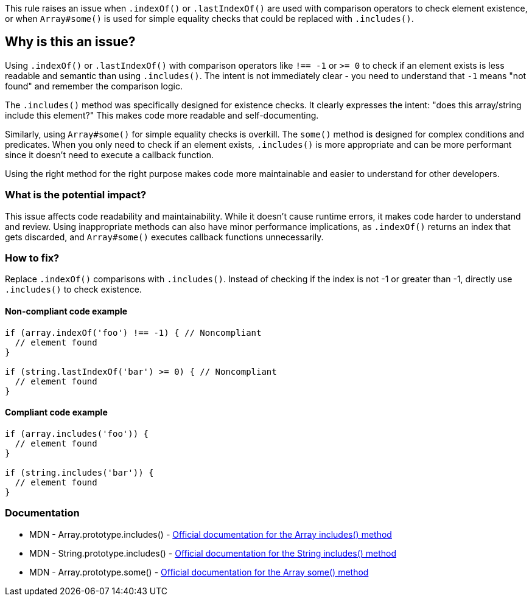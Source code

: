 This rule raises an issue when `.indexOf()` or `.lastIndexOf()` are used with comparison operators to check element existence, or when `Array#some()` is used for simple equality checks that could be replaced with `.includes()`.

== Why is this an issue?

Using `.indexOf()` or `.lastIndexOf()` with comparison operators like `!== -1` or `>= 0` to check if an element exists is less readable and semantic than using `.includes()`. The intent is not immediately clear - you need to understand that `-1` means "not found" and remember the comparison logic.

The `.includes()` method was specifically designed for existence checks. It clearly expresses the intent: "does this array/string include this element?" This makes code more readable and self-documenting.

Similarly, using `Array#some()` for simple equality checks is overkill. The `some()` method is designed for complex conditions and predicates. When you only need to check if an element exists, `.includes()` is more appropriate and can be more performant since it doesn't need to execute a callback function.

Using the right method for the right purpose makes code more maintainable and easier to understand for other developers.

=== What is the potential impact?

This issue affects code readability and maintainability. While it doesn't cause runtime errors, it makes code harder to understand and review. Using inappropriate methods can also have minor performance implications, as `.indexOf()` returns an index that gets discarded, and `Array#some()` executes callback functions unnecessarily.

=== How to fix?


Replace `.indexOf()` comparisons with `.includes()`. Instead of checking if the index is not -1 or greater than -1, directly use `.includes()` to check existence.

==== Non-compliant code example

[source,javascript,diff-id=1,diff-type=noncompliant]
----
if (array.indexOf('foo') !== -1) { // Noncompliant
  // element found
}

if (string.lastIndexOf('bar') >= 0) { // Noncompliant
  // element found
}
----

==== Compliant code example

[source,javascript,diff-id=1,diff-type=compliant]
----
if (array.includes('foo')) {
  // element found
}

if (string.includes('bar')) {
  // element found
}
----

=== Documentation

 * MDN - Array.prototype.includes() - https://developer.mozilla.org/en-US/docs/Web/JavaScript/Reference/Global_Objects/Array/includes[Official documentation for the Array includes() method]
 * MDN - String.prototype.includes() - https://developer.mozilla.org/en-US/docs/Web/JavaScript/Reference/Global_Objects/String/includes[Official documentation for the String includes() method]
 * MDN - Array.prototype.some() - https://developer.mozilla.org/en-US/docs/Web/JavaScript/Reference/Global_Objects/Array/some[Official documentation for the Array some() method]

